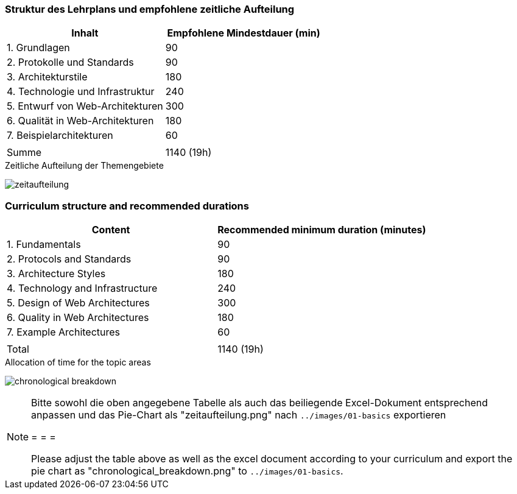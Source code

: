// tag::DE[]
=== Struktur des Lehrplans und empfohlene zeitliche Aufteilung

[cols="<,>", options="header"]
|===

| Inhalt | Empfohlene Mindestdauer (min)
| 1. Grundlagen | 90
| 2. Protokolle und Standards | 90
| 3. Architekturstile | 180
| 4. Technologie und Infrastruktur | 240
| 5. Entwurf von Web-Architekturen | 300
| 6. Qualität in Web-Architekturen | 180
| 7. Beispielarchitekturen | 60
| |
| Summe | 1140 (19h)

|===

[.text-center]
.Zeitliche Aufteilung der Themengebiete
image:01-basics/zeitaufteilung.png[pdfwidth=75%, role="text-center"]

// end::DE[]

// tag::EN[]
=== Curriculum structure and recommended durations

[cols="<,>", options="header"]
|===

| Content | Recommended minimum duration (minutes)
| 1. Fundamentals | 90
| 2. Protocols and Standards | 90
| 3. Architecture Styles | 180
| 4. Technology and Infrastructure | 240
| 5. Design of Web Architectures | 300
| 6. Quality in Web Architectures | 180
| 7. Example Architectures | 60
| |
| Total | 1140 (19h)

|===

[.text-center]
.Allocation of time for the topic areas
image:01-basics/chronological_breakdown.png[pdfwidth=75%, role="text-center"]
// end::EN[]

// tag::REMARK[]
[NOTE]
====
Bitte sowohl die oben angegebene Tabelle als auch das beiliegende Excel-Dokument entsprechend anpassen
und das Pie-Chart als "zeitaufteilung.png" nach `../images/01-basics` exportieren

= = =

Please adjust the table above as well as the excel document according to your curriculum and export the pie chart
as "chronological_breakdown.png" to `../images/01-basics`.
====
// end::REMARK[]

